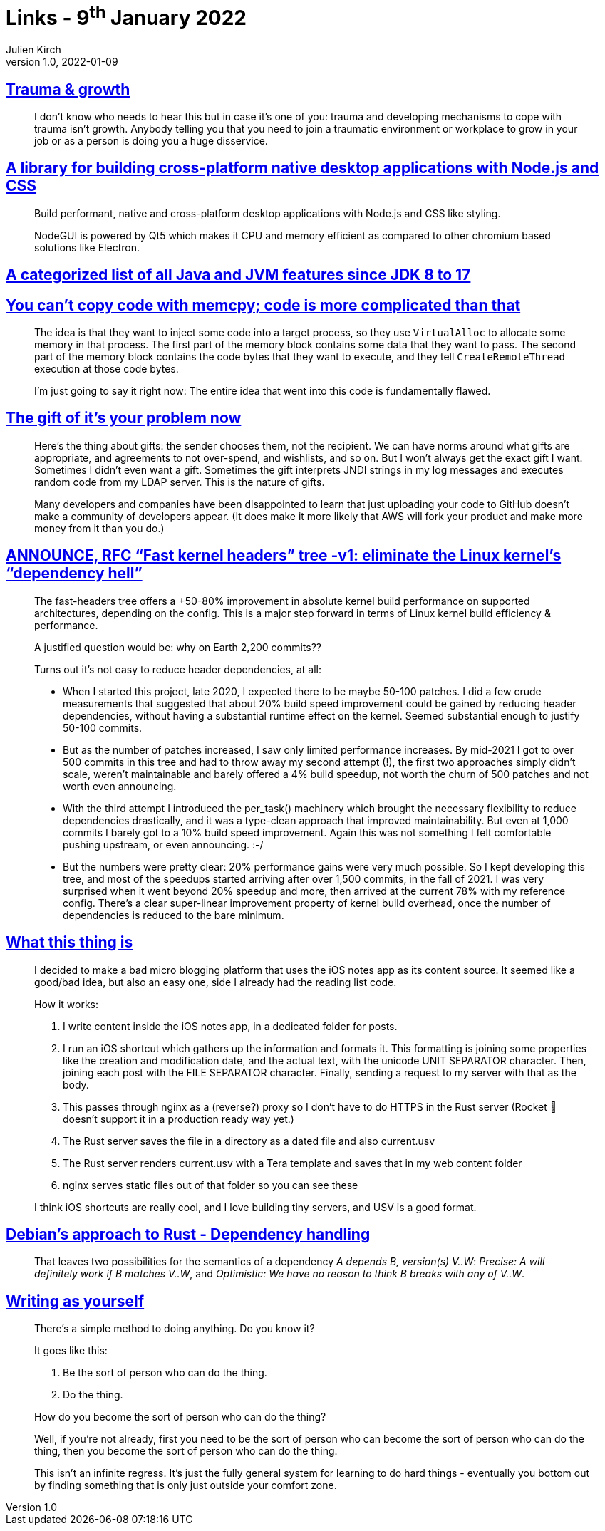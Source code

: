 = Links - 9^th^ January 2022
Julien Kirch
v1.0, 2022-01-09
:article_lang: en
:figure-caption!:
:article_description: Trauma, cross-platform native desktop applications, JVM features, it's your problem now, fast kernel headers, micro blogging from iOS notes app, Debian's approach to Rust, writing

== link:https://twitter.com/fakebaldur/status/1473612527313506305?s=21[Trauma & growth]

[quote]
____
I don't know who needs to hear this but in case it's one of you: trauma and developing mechanisms to cope with trauma isn't growth. Anybody telling you that you need to join a traumatic environment or workplace to grow in your job or as a person is doing you a huge disservice.
____

== link:https://github.com/nodegui/nodegui[A library for building cross-platform native desktop applications with Node.js and CSS]

[quote]
____
Build performant, native and cross-platform desktop applications with Node.js and CSS like styling.

NodeGUI is powered by Qt5 which makes it CPU and memory efficient as compared to other chromium based solutions like Electron.
____

== link:https://advancedweb.hu/a-categorized-list-of-all-java-and-jvm-features-since-jdk-8-to-17/[A categorized list of all Java and JVM features since JDK 8 to 17]

== link:https://devblogs.microsoft.com/oldnewthing/20211229-00/?p=106061[You can't copy code with memcpy; code is more complicated than that]

[quote]
____
The idea is that they want to inject some code into a target process, so they use `Virtual­Alloc` to allocate some memory in that process. The first part of the memory block contains some data that they want to pass. The second part of the memory block contains the code bytes that they want to execute, and they tell `Create­Remote­Thread` execution at those code bytes.

I'm just going to say it right now: The entire idea that went into this code is fundamentally flawed.
____

== link:https://apenwarr.ca/log/20211229[The gift of it's your problem now]

[quote]
____
Here's the thing about gifts: the sender chooses them, not the recipient. We can have norms around what gifts are appropriate, and agreements to not over-spend, and wishlists, and so on. But I won't always get the exact gift I want. Sometimes I didn't even want a gift. Sometimes the gift interprets JNDI strings in my log messages and executes random code from my LDAP server. This is the nature of gifts.
____

[quote]
____
Many developers and companies have been disappointed to learn that just uploading your code to GitHub doesn't make a community of developers appear. (It does make it more likely that AWS will fork your product and make more money from it than you do.)
____

== link:https://lwn.net/ml/linux-kernel/YdIfz+LMewetSaEB@gmail.com/[ANNOUNCE, RFC "`Fast kernel headers`" tree -v1: eliminate the Linux kernel's "`dependency hell`"]

[quote]
____
The fast-headers tree offers a +50-80% improvement in absolute kernel build 
performance on supported architectures, depending on the config. This is a 
major step forward in terms of Linux kernel build efficiency & performance.

A justified question would be: why on Earth 2,200 commits??

Turns out it's not easy to reduce header dependencies, at all:

* When I started this project, late 2020, I expected there to be maybe  50-100 patches. I did a few crude measurements that suggested that about  20% build speed improvement could be gained by reducing header dependencies, without having a substantial runtime effect on the kernel. Seemed substantial enough to justify 50-100 commits.
* But as the number of patches increased, I saw only limited performance increases. By mid-2021 I got to over 500 commits in this tree and had to  throw away my second attempt (!), the first two approaches simply didn't scale, weren't maintainable and barely offered a 4% build speedup, not worth the churn of 500 patches and not worth even announcing.
* With the third attempt I introduced the per_task() machinery which brought the necessary flexibility to reduce dependencies drastically, and it was a type-clean approach that improved maintainability. But even at 1,000 commits I barely got to a 10% build speed improvement. Again this 
was not something I felt comfortable pushing upstream, or even announcing. :-/
* But the numbers were pretty clear: 20% performance gains were very much possible. So I kept developing this tree, and most of the speedups started arriving after over 1,500 commits, in the fall of 2021. I was very surprised when it went beyond 20% speedup and more, then arrived at the current 78% with my reference config. There's a clear super-linear improvement property of kernel build overhead, once the number of dependencies is reduced to the bare minimum.
____

== link:https://www.witchoflight.com/posts/#2021-12-18-what-this-thing-is[What this thing is]

[quote]
____
I decided to make a bad micro blogging platform that uses the iOS notes app as its content source. It seemed like a good/bad idea, but also an easy one, side I already had the reading list code.

How it works:

. I write content inside the iOS notes app, in a dedicated folder for posts.
. I run an iOS shortcut which gathers up the information and formats it. This formatting is joining some properties like the creation and modification date, and the actual text, with the unicode UNIT SEPARATOR character. Then, joining each post with the FILE SEPARATOR character. Finally, sending a request to my server with that as the body.
. This passes through nginx as a (reverse?) proxy so I don't have to do HTTPS in the Rust server (Rocket 🚀 doesn't support it in a production ready way yet.)
. The Rust server saves the file in a directory as a dated file and also current.usv
. The Rust server renders current.usv with a Tera template and saves that in my web content folder
. nginx serves static files out of that folder so you can see these

I think iOS shortcuts are really cool, and I love building tiny servers, and USV is a good format.
____

== link:https://diziet.dreamwidth.org/10559.html[Debian's approach to Rust - Dependency handling]

[quote]
____
That leaves two possibilities for the semantics of a dependency _A depends B, version(s) V..W_: _Precise: A will definitely work if B matches V..W_, and _Optimistic: We have no reason to think B breaks with any of V..W_.
____

== link:https://notebook.drmaciver.com/posts/2022-01-07-14:02.html[Writing as yourself]

[quote]
____
There's a simple method to doing anything. Do you know it?

It goes like this:

. Be the sort of person who can do the thing.
. Do the thing.

How do you become the sort of person who can do the thing?

Well, if you're not already, first you need to be the sort of person who can become the sort of person who can do the thing, then you become the sort of person who can do the thing.

This isn't an infinite regress. It's just the fully general system for learning to do hard things - eventually you bottom out by finding something that is only just outside your comfort zone.
____
